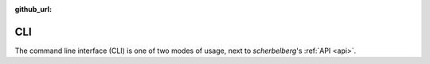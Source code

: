 :github_url:

.. _cli:

CLI
===

The command line interface (CLI) is one of two modes of usage, next to *scherbelberg*'s :ref:`API <api>`.

.. click:: scherbelberg._cli:cli
  :prog: scherbelberg
  :show-nested:
